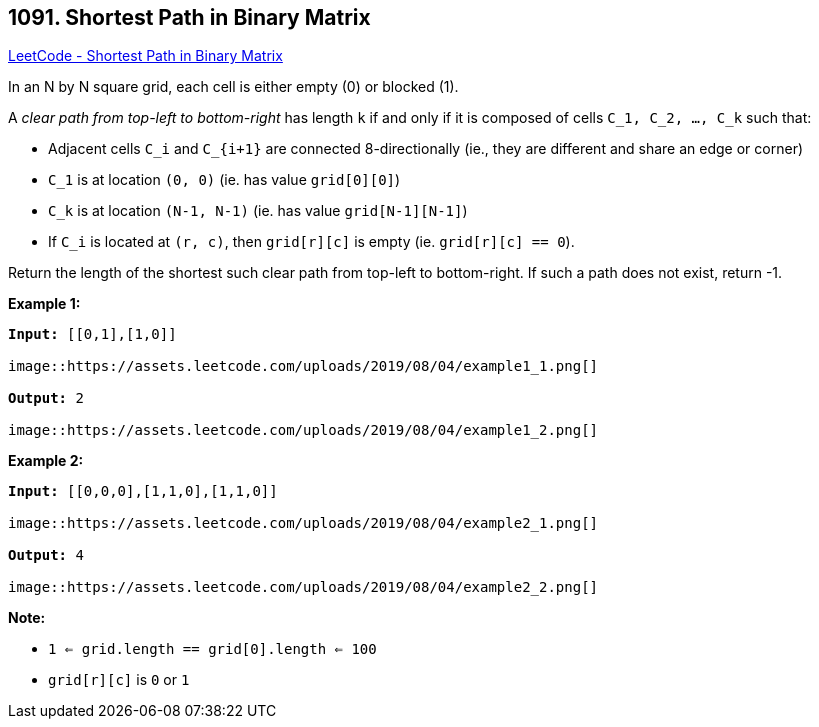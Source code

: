 == 1091. Shortest Path in Binary Matrix

https://leetcode.com/problems/shortest-path-in-binary-matrix/[LeetCode - Shortest Path in Binary Matrix]

In an N by N square grid, each cell is either empty (0) or blocked (1).

A _clear path from top-left to bottom-right_ has length `k` if and only if it is composed of cells `C_1, C_2, ..., C_k` such that:


* Adjacent cells `C_i` and `C_{i+1}` are connected 8-directionally (ie., they are different and share an edge or corner)
* `C_1` is at location `(0, 0)` (ie. has value `grid[0][0]`)
* `C_k` is at location `(N-1, N-1)` (ie. has value `grid[N-1][N-1]`)
* If `C_i` is located at `(r, c)`, then `grid[r][c]` is empty (ie. `grid[r][c] == 0`).


Return the length of the shortest such clear path from top-left to bottom-right.  If such a path does not exist, return -1.

 

*Example 1:*

[subs="verbatim,quotes,macros"]
----
*Input:* [[0,1],[1,0]]

image::https://assets.leetcode.com/uploads/2019/08/04/example1_1.png[]

*Output:* 2

image::https://assets.leetcode.com/uploads/2019/08/04/example1_2.png[]
----


*Example 2:*

[subs="verbatim,quotes,macros"]
----
*Input:* [[0,0,0],[1,1,0],[1,1,0]]

image::https://assets.leetcode.com/uploads/2019/08/04/example2_1.png[]

*Output:* 4

image::https://assets.leetcode.com/uploads/2019/08/04/example2_2.png[]
----

 


*Note:*


* `1 <= grid.length == grid[0].length <= 100`
* `grid[r][c]` is `0` or `1`


